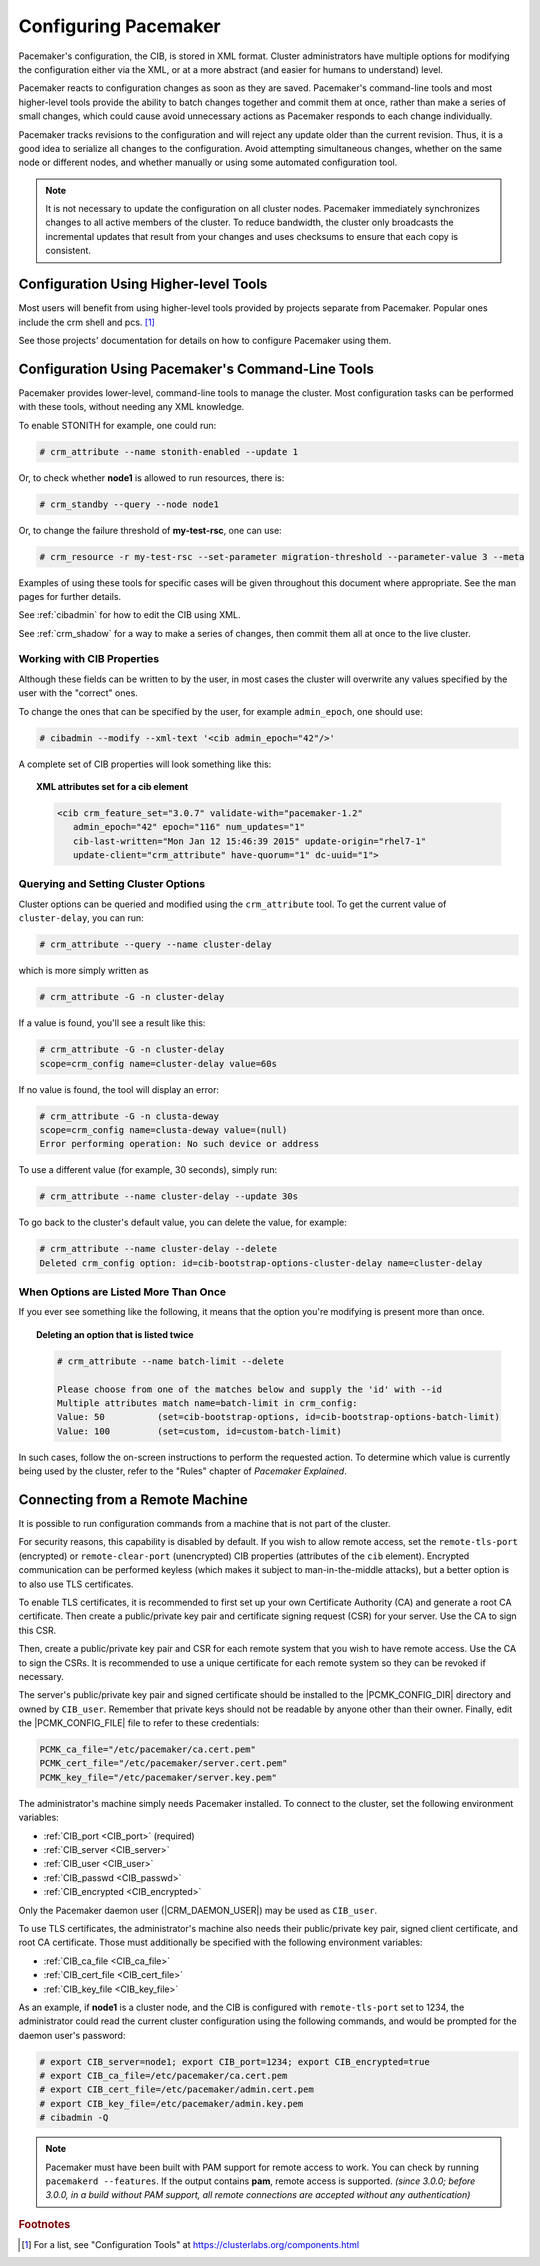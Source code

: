 .. index::
   single: configuration
   single: CIB

Configuring Pacemaker
---------------------

Pacemaker's configuration, the CIB, is stored in XML format. Cluster
administrators have multiple options for modifying the configuration either via
the XML, or at a more abstract (and easier for humans to understand) level.

Pacemaker reacts to configuration changes as soon as they are saved.
Pacemaker's command-line tools and most higher-level tools provide the ability
to batch changes together and commit them at once, rather than make a series of
small changes, which could cause avoid unnecessary actions as Pacemaker
responds to each change individually.

Pacemaker tracks revisions to the configuration and will reject any update
older than the current revision. Thus, it is a good idea to serialize all
changes to the configuration. Avoid attempting simultaneous changes, whether on
the same node or different nodes, and whether manually or using some automated
configuration tool.

.. note::

   It is not necessary to update the configuration on all cluster nodes.
   Pacemaker immediately synchronizes changes to all active members of the
   cluster. To reduce bandwidth, the cluster only broadcasts the incremental
   updates that result from your changes and uses checksums to ensure that each
   copy is consistent.


Configuration Using Higher-level Tools
######################################

Most users will benefit from using higher-level tools provided by projects
separate from Pacemaker. Popular ones include the crm shell and pcs. [#]_

See those projects' documentation for details on how to configure Pacemaker
using them.


Configuration Using Pacemaker's Command-Line Tools
##################################################

Pacemaker provides lower-level, command-line tools to manage the cluster. Most
configuration tasks can be performed with these tools, without needing any XML
knowledge.

To enable STONITH for example, one could run:

.. code-block:: none

   # crm_attribute --name stonith-enabled --update 1

Or, to check whether **node1** is allowed to run resources, there is:

.. code-block:: none

   # crm_standby --query --node node1

Or, to change the failure threshold of **my-test-rsc**, one can use:

.. code-block:: none

   # crm_resource -r my-test-rsc --set-parameter migration-threshold --parameter-value 3 --meta

Examples of using these tools for specific cases will be given throughout this
document where appropriate. See the man pages for further details.

See :ref:`cibadmin` for how to edit the CIB using XML.

See :ref:`crm_shadow` for a way to make a series of changes, then commit them
all at once to the live cluster.


.. index::
   single: configuration; CIB properties
   single: CIB; properties
   single: CIB property

Working with CIB Properties
___________________________

Although these fields can be written to by the user, in
most cases the cluster will overwrite any values specified by the
user with the "correct" ones.

To change the ones that can be specified by the user, for example
``admin_epoch``, one should use:

.. code-block:: none

   # cibadmin --modify --xml-text '<cib admin_epoch="42"/>'

A complete set of CIB properties will look something like this:

.. topic:: XML attributes set for a cib element

   .. code-block:: xml

      <cib crm_feature_set="3.0.7" validate-with="pacemaker-1.2" 
         admin_epoch="42" epoch="116" num_updates="1"
         cib-last-written="Mon Jan 12 15:46:39 2015" update-origin="rhel7-1"
         update-client="crm_attribute" have-quorum="1" dc-uuid="1">


.. index::
   single: configuration; cluster options

Querying and Setting Cluster Options
____________________________________

Cluster options can be queried and modified using the ``crm_attribute`` tool.
To get the current value of ``cluster-delay``, you can run:

.. code-block:: none

   # crm_attribute --query --name cluster-delay

which is more simply written as

.. code-block:: none

   # crm_attribute -G -n cluster-delay

If a value is found, you'll see a result like this:

.. code-block:: none

   # crm_attribute -G -n cluster-delay
   scope=crm_config name=cluster-delay value=60s

If no value is found, the tool will display an error:

.. code-block:: none

   # crm_attribute -G -n clusta-deway
   scope=crm_config name=clusta-deway value=(null)
   Error performing operation: No such device or address

To use a different value (for example, 30 seconds), simply run:

.. code-block:: none

   # crm_attribute --name cluster-delay --update 30s

To go back to the cluster's default value, you can delete the value, for example:

.. code-block:: none

   # crm_attribute --name cluster-delay --delete
   Deleted crm_config option: id=cib-bootstrap-options-cluster-delay name=cluster-delay


When Options are Listed More Than Once
______________________________________

If you ever see something like the following, it means that the option you're
modifying is present more than once.

.. topic:: Deleting an option that is listed twice

   .. code-block:: none

      # crm_attribute --name batch-limit --delete

      Please choose from one of the matches below and supply the 'id' with --id
      Multiple attributes match name=batch-limit in crm_config:
      Value: 50          (set=cib-bootstrap-options, id=cib-bootstrap-options-batch-limit)
      Value: 100         (set=custom, id=custom-batch-limit)

In such cases, follow the on-screen instructions to perform the requested
action.  To determine which value is currently being used by the cluster, refer
to the "Rules" chapter of *Pacemaker Explained*.


.. index::
   single: configuration; remote

.. _remote_connection:

Connecting from a Remote Machine
################################

It is possible to run configuration commands from a machine that is not part of
the cluster.

For security reasons, this capability is disabled by default. If you wish to
allow remote access, set the ``remote-tls-port`` (encrypted) or
``remote-clear-port`` (unencrypted) CIB properties (attributes of the ``cib``
element). Encrypted communication can be performed keyless (which makes it
subject to man-in-the-middle attacks), but a better option is to also use
TLS certificates.

To enable TLS certificates, it is recommended to first set up your own
Certificate Authority (CA) and generate a root CA certificate. Then create a
public/private key pair and certificate signing request (CSR) for your server.
Use the CA to sign this CSR.

Then, create a public/private key pair and CSR for each remote system that you
wish to have remote access.  Use the CA to sign the CSRs.  It is recommended to
use a unique certificate for each remote system so they can be revoked if
necessary.

The server's public/private key pair and signed certificate should be installed
to the |PCMK_CONFIG_DIR| directory and owned by ``CIB_user``. Remember that
private keys should not be readable by anyone other than their owner. Finally,
edit the |PCMK_CONFIG_FILE| file to refer to these credentials:

.. code-block:: none

   PCMK_ca_file="/etc/pacemaker/ca.cert.pem"
   PCMK_cert_file="/etc/pacemaker/server.cert.pem"
   PCMK_key_file="/etc/pacemaker/server.key.pem"

The administrator's machine simply needs Pacemaker installed. To connect to the
cluster, set the following environment variables:

* :ref:`CIB_port <CIB_port>` (required)
* :ref:`CIB_server <CIB_server>`
* :ref:`CIB_user <CIB_user>`
* :ref:`CIB_passwd <CIB_passwd>`
* :ref:`CIB_encrypted <CIB_encrypted>`

Only the Pacemaker daemon user (|CRM_DAEMON_USER|) may be used as ``CIB_user``.

To use TLS certificates, the administrator's machine also needs their
public/private key pair, signed client certificate, and root CA certificate.
Those must additionally be specified with the following environment variables:

* :ref:`CIB_ca_file <CIB_ca_file>`
* :ref:`CIB_cert_file <CIB_cert_file>`
* :ref:`CIB_key_file <CIB_key_file>`

As an example, if **node1** is a cluster node, and the CIB is configured with
``remote-tls-port`` set to 1234, the administrator could read the current
cluster configuration using the following commands, and would be prompted for
the daemon user's password:

.. code-block:: none

   # export CIB_server=node1; export CIB_port=1234; export CIB_encrypted=true
   # export CIB_ca_file=/etc/pacemaker/ca.cert.pem
   # export CIB_cert_file=/etc/pacemaker/admin.cert.pem
   # export CIB_key_file=/etc/pacemaker/admin.key.pem
   # cibadmin -Q

.. note::

   Pacemaker must have been built with PAM support for remote access to work.
   You can check by running ``pacemakerd --features``. If the output contains
   **pam**, remote access is supported. *(since 3.0.0; before 3.0.0, in a build
   without PAM support, all remote connections are accepted without any
   authentication)*

.. rubric:: Footnotes

.. [#] For a list, see "Configuration Tools" at
       https://clusterlabs.org/components.html
